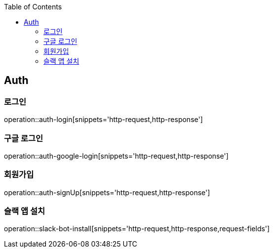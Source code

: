 :doctype: book
:icons: font
:source-highlighter: highlightjs
:toc: left
:toclevels: 4


== Auth
=== 로그인
operation::auth-login[snippets='http-request,http-response']

=== 구글 로그인
operation::auth-google-login[snippets='http-request,http-response']

=== 회원가입
operation::auth-signUp[snippets='http-request,http-response']

=== 슬랙 앱 설치
operation::slack-bot-install[snippets='http-request,http-response,request-fields']
